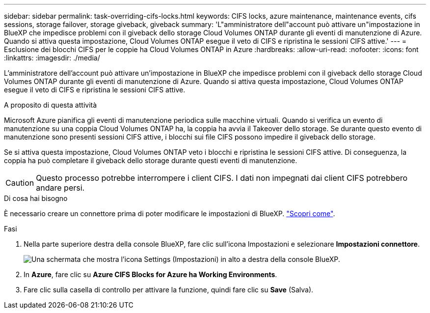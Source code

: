 ---
sidebar: sidebar 
permalink: task-overriding-cifs-locks.html 
keywords: CIFS locks, azure maintenance, maintenance events, cifs sessions, storage failover, storage giveback, giveback 
summary: 'L"amministratore dell"account può attivare un"impostazione in BlueXP che impedisce problemi con il giveback dello storage Cloud Volumes ONTAP durante gli eventi di manutenzione di Azure. Quando si attiva questa impostazione, Cloud Volumes ONTAP esegue il veto di CIFS e ripristina le sessioni CIFS attive.' 
---
= Esclusione dei blocchi CIFS per le coppie ha Cloud Volumes ONTAP in Azure
:hardbreaks:
:allow-uri-read: 
:nofooter: 
:icons: font
:linkattrs: 
:imagesdir: ./media/


[role="lead"]
L'amministratore dell'account può attivare un'impostazione in BlueXP che impedisce problemi con il giveback dello storage Cloud Volumes ONTAP durante gli eventi di manutenzione di Azure. Quando si attiva questa impostazione, Cloud Volumes ONTAP esegue il veto di CIFS e ripristina le sessioni CIFS attive.

.A proposito di questa attività
Microsoft Azure pianifica gli eventi di manutenzione periodica sulle macchine virtuali. Quando si verifica un evento di manutenzione su una coppia Cloud Volumes ONTAP ha, la coppia ha avvia il Takeover dello storage. Se durante questo evento di manutenzione sono presenti sessioni CIFS attive, i blocchi sui file CIFS possono impedire il giveback dello storage.

Se si attiva questa impostazione, Cloud Volumes ONTAP veto i blocchi e ripristina le sessioni CIFS attive. Di conseguenza, la coppia ha può completare il giveback dello storage durante questi eventi di manutenzione.


CAUTION: Questo processo potrebbe interrompere i client CIFS. I dati non impegnati dai client CIFS potrebbero andare persi.

.Di cosa hai bisogno
È necessario creare un connettore prima di poter modificare le impostazioni di BlueXP. https://docs.netapp.com/us-en/cloud-manager-setup-admin/concept-connectors.html#how-to-create-a-connector["Scopri come"^].

.Fasi
. Nella parte superiore destra della console BlueXP, fare clic sull'icona Impostazioni e selezionare *Impostazioni connettore*.
+
image:screenshot_settings_icon.png["Una schermata che mostra l'icona Settings (Impostazioni) in alto a destra della console BlueXP."]

. In *Azure*, fare clic su *Azure CIFS Blocks for Azure ha Working Environments*.
. Fare clic sulla casella di controllo per attivare la funzione, quindi fare clic su *Save* (Salva).

